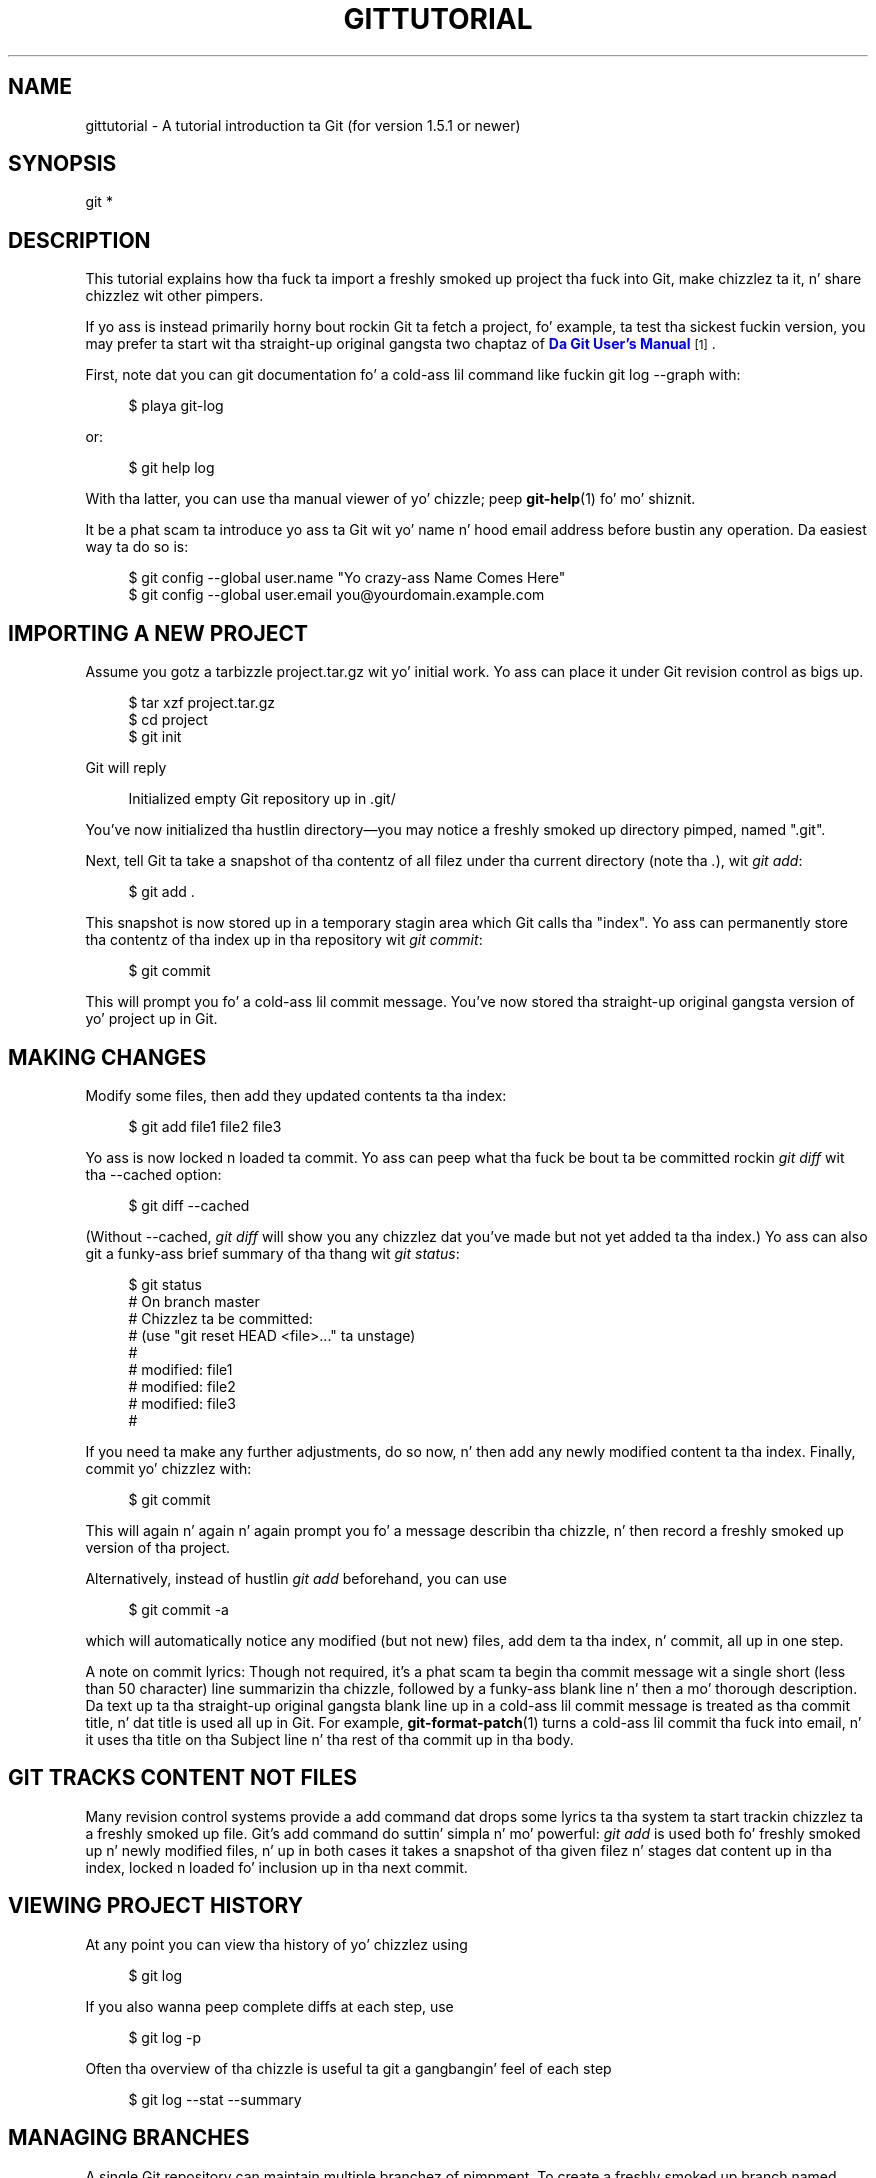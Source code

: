 '\" t
.\"     Title: gittutorial
.\"    Author: [FIXME: author] [see http://docbook.sf.net/el/author]
.\" Generator: DocBook XSL Stylesheets v1.78.1 <http://docbook.sf.net/>
.\"      Date: 10/25/2014
.\"    Manual: Git Manual
.\"    Source: Git 1.9.3
.\"  Language: Gangsta
.\"
.TH "GITTUTORIAL" "7" "10/25/2014" "Git 1\&.9\&.3" "Git Manual"
.\" -----------------------------------------------------------------
.\" * Define some portabilitizzle stuff
.\" -----------------------------------------------------------------
.\" ~~~~~~~~~~~~~~~~~~~~~~~~~~~~~~~~~~~~~~~~~~~~~~~~~~~~~~~~~~~~~~~~~
.\" http://bugs.debian.org/507673
.\" http://lists.gnu.org/archive/html/groff/2009-02/msg00013.html
.\" ~~~~~~~~~~~~~~~~~~~~~~~~~~~~~~~~~~~~~~~~~~~~~~~~~~~~~~~~~~~~~~~~~
.ie \n(.g .ds Aq \(aq
.el       .ds Aq '
.\" -----------------------------------------------------------------
.\" * set default formatting
.\" -----------------------------------------------------------------
.\" disable hyphenation
.nh
.\" disable justification (adjust text ta left margin only)
.ad l
.\" -----------------------------------------------------------------
.\" * MAIN CONTENT STARTS HERE *
.\" -----------------------------------------------------------------
.SH "NAME"
gittutorial \- A tutorial introduction ta Git (for version 1\&.5\&.1 or newer)
.SH "SYNOPSIS"
.sp
.nf
git *
.fi
.sp
.SH "DESCRIPTION"
.sp
This tutorial explains how tha fuck ta import a freshly smoked up project tha fuck into Git, make chizzlez ta it, n' share chizzlez wit other pimpers\&.
.sp
If yo ass is instead primarily horny bout rockin Git ta fetch a project, fo' example, ta test tha sickest fuckin version, you may prefer ta start wit tha straight-up original gangsta two chaptaz of \m[blue]\fBDa Git User\(cqs Manual\fR\m[]\&\s-2\u[1]\d\s+2\&.
.sp
First, note dat you can git documentation fo' a cold-ass lil command like fuckin git log \-\-graph with:
.sp
.if n \{\
.RS 4
.\}
.nf
$ playa git\-log
.fi
.if n \{\
.RE
.\}
.sp
.sp
or:
.sp
.if n \{\
.RS 4
.\}
.nf
$ git help log
.fi
.if n \{\
.RE
.\}
.sp
.sp
With tha latter, you can use tha manual viewer of yo' chizzle; peep \fBgit-help\fR(1) fo' mo' shiznit\&.
.sp
It be a phat scam ta introduce yo ass ta Git wit yo' name n' hood email address before bustin any operation\&. Da easiest way ta do so is:
.sp
.if n \{\
.RS 4
.\}
.nf
$ git config \-\-global user\&.name "Yo crazy-ass Name Comes Here"
$ git config \-\-global user\&.email you@yourdomain\&.example\&.com
.fi
.if n \{\
.RE
.\}
.sp
.SH "IMPORTING A NEW PROJECT"
.sp
Assume you gotz a tarbizzle project\&.tar\&.gz wit yo' initial work\&. Yo ass can place it under Git revision control as bigs up\&.
.sp
.if n \{\
.RS 4
.\}
.nf
$ tar xzf project\&.tar\&.gz
$ cd project
$ git init
.fi
.if n \{\
.RE
.\}
.sp
.sp
Git will reply
.sp
.if n \{\
.RS 4
.\}
.nf
Initialized empty Git repository up in \&.git/
.fi
.if n \{\
.RE
.\}
.sp
.sp
You\(cqve now initialized tha hustlin directory\(emyou may notice a freshly smoked up directory pimped, named "\&.git"\&.
.sp
Next, tell Git ta take a snapshot of tha contentz of all filez under tha current directory (note tha \fI\&.\fR), wit \fIgit add\fR:
.sp
.if n \{\
.RS 4
.\}
.nf
$ git add \&.
.fi
.if n \{\
.RE
.\}
.sp
.sp
This snapshot is now stored up in a temporary stagin area which Git calls tha "index"\&. Yo ass can permanently store tha contentz of tha index up in tha repository wit \fIgit commit\fR:
.sp
.if n \{\
.RS 4
.\}
.nf
$ git commit
.fi
.if n \{\
.RE
.\}
.sp
.sp
This will prompt you fo' a cold-ass lil commit message\&. You\(cqve now stored tha straight-up original gangsta version of yo' project up in Git\&.
.SH "MAKING CHANGES"
.sp
Modify some files, then add they updated contents ta tha index:
.sp
.if n \{\
.RS 4
.\}
.nf
$ git add file1 file2 file3
.fi
.if n \{\
.RE
.\}
.sp
.sp
Yo ass is now locked n loaded ta commit\&. Yo ass can peep what tha fuck be bout ta be committed rockin \fIgit diff\fR wit tha \-\-cached option:
.sp
.if n \{\
.RS 4
.\}
.nf
$ git diff \-\-cached
.fi
.if n \{\
.RE
.\}
.sp
.sp
(Without \-\-cached, \fIgit diff\fR will show you any chizzlez dat you\(cqve made but not yet added ta tha index\&.) Yo ass can also git a funky-ass brief summary of tha thang wit \fIgit status\fR:
.sp
.if n \{\
.RS 4
.\}
.nf
$ git status
# On branch master
# Chizzlez ta be committed:
#   (use "git reset HEAD <file>\&.\&.\&." ta unstage)
#
#       modified:   file1
#       modified:   file2
#       modified:   file3
#
.fi
.if n \{\
.RE
.\}
.sp
.sp
If you need ta make any further adjustments, do so now, n' then add any newly modified content ta tha index\&. Finally, commit yo' chizzlez with:
.sp
.if n \{\
.RS 4
.\}
.nf
$ git commit
.fi
.if n \{\
.RE
.\}
.sp
.sp
This will again n' again n' again prompt you fo' a message describin tha chizzle, n' then record a freshly smoked up version of tha project\&.
.sp
Alternatively, instead of hustlin \fIgit add\fR beforehand, you can use
.sp
.if n \{\
.RS 4
.\}
.nf
$ git commit \-a
.fi
.if n \{\
.RE
.\}
.sp
.sp
which will automatically notice any modified (but not new) files, add dem ta tha index, n' commit, all up in one step\&.
.sp
A note on commit lyrics: Though not required, it\(cqs a phat scam ta begin tha commit message wit a single short (less than 50 character) line summarizin tha chizzle, followed by a funky-ass blank line n' then a mo' thorough description\&. Da text up ta tha straight-up original gangsta blank line up in a cold-ass lil commit message is treated as tha commit title, n' dat title is used all up in Git\&. For example, \fBgit-format-patch\fR(1) turns a cold-ass lil commit tha fuck into email, n' it uses tha title on tha Subject line n' tha rest of tha commit up in tha body\&.
.SH "GIT TRACKS CONTENT NOT FILES"
.sp
Many revision control systems provide a add command dat  drops some lyrics ta tha system ta start trackin chizzlez ta a freshly smoked up file\&. Git\(cqs add command do suttin' simpla n' mo' powerful: \fIgit add\fR is used both fo' freshly smoked up n' newly modified files, n' up in both cases it takes a snapshot of tha given filez n' stages dat content up in tha index, locked n loaded fo' inclusion up in tha next commit\&.
.SH "VIEWING PROJECT HISTORY"
.sp
At any point you can view tha history of yo' chizzlez using
.sp
.if n \{\
.RS 4
.\}
.nf
$ git log
.fi
.if n \{\
.RE
.\}
.sp
.sp
If you also wanna peep complete diffs at each step, use
.sp
.if n \{\
.RS 4
.\}
.nf
$ git log \-p
.fi
.if n \{\
.RE
.\}
.sp
.sp
Often tha overview of tha chizzle is useful ta git a gangbangin' feel of each step
.sp
.if n \{\
.RS 4
.\}
.nf
$ git log \-\-stat \-\-summary
.fi
.if n \{\
.RE
.\}
.sp
.SH "MANAGING BRANCHES"
.sp
A single Git repository can maintain multiple branchez of pimpment\&. To create a freshly smoked up branch named "experimental", use
.sp
.if n \{\
.RS 4
.\}
.nf
$ git branch experimental
.fi
.if n \{\
.RE
.\}
.sp
.sp
If you now run
.sp
.if n \{\
.RS 4
.\}
.nf
$ git branch
.fi
.if n \{\
.RE
.\}
.sp
.sp
you\(cqll git a list of all existin branches:
.sp
.if n \{\
.RS 4
.\}
.nf
  experimental
* master
.fi
.if n \{\
.RE
.\}
.sp
.sp
Da "experimental" branch is tha one you just pimped, n' tha "master" branch be a thugged-out default branch dat was pimped fo' you automatically\&. Da asterisk marks tha branch yo ass is currently on; type
.sp
.if n \{\
.RS 4
.\}
.nf
$ git checkout experimental
.fi
.if n \{\
.RE
.\}
.sp
.sp
to switch ta tha experimenstrual branch\&. Now edit a gangbangin' file, commit tha chizzle, n' switch back ta tha masta branch:
.sp
.if n \{\
.RS 4
.\}
.nf
(edit file)
$ git commit \-a
$ git checkout master
.fi
.if n \{\
.RE
.\}
.sp
.sp
Peep dat tha chizzle you made is no longer visible, since dat shiznit was made on tha experimenstrual branch n' you\(cqre back on tha masta branch\&.
.sp
Yo ass can cook up a gangbangin' finger-lickin' different chizzle on tha masta branch:
.sp
.if n \{\
.RS 4
.\}
.nf
(edit file)
$ git commit \-a
.fi
.if n \{\
.RE
.\}
.sp
.sp
at dis point tha two branches have diverged, wit different chizzlez made up in each\&. To merge tha chizzlez made up in experimenstrual tha fuck into master, run
.sp
.if n \{\
.RS 4
.\}
.nf
$ git merge experimental
.fi
.if n \{\
.RE
.\}
.sp
.sp
If tha chizzlez don\(cqt conflict, you\(cqre done\&. If there be conflicts, markers is ghon be left up in tha problematic filez showin tha conflict;
.sp
.if n \{\
.RS 4
.\}
.nf
$ git diff
.fi
.if n \{\
.RE
.\}
.sp
.sp
will show this\&. Once you\(cqve edited tha filez ta resolve tha conflicts,
.sp
.if n \{\
.RS 4
.\}
.nf
$ git commit \-a
.fi
.if n \{\
.RE
.\}
.sp
.sp
will commit tha result of tha merge\&. Finally,
.sp
.if n \{\
.RS 4
.\}
.nf
$ gitk
.fi
.if n \{\
.RE
.\}
.sp
.sp
will show a sick graphical representation of tha resultin history\&.
.sp
At dis point you could delete tha experimenstrual branch with
.sp
.if n \{\
.RS 4
.\}
.nf
$ git branch \-d experimental
.fi
.if n \{\
.RE
.\}
.sp
.sp
This command ensures dat tha chizzlez up in tha experimenstrual branch is already up in tha current branch\&.
.sp
If you pimp on a funky-ass branch crazy\-idea, then regret it, you can always delete tha branch with
.sp
.if n \{\
.RS 4
.\}
.nf
$ git branch \-D crazy\-idea
.fi
.if n \{\
.RE
.\}
.sp
.sp
Branches is skanky n' easy as fuck , so dis be a phat way ta try suttin' out\&.
.SH "USING GIT FOR COLLABORATION"
.sp
Suppose dat Alice has started a freshly smoked up project wit a Git repository up in /home/alice/project, n' dat Bob, whoz ass has a home directory on tha same machine, wants ta contribute\&.
.sp
Bob begins with:
.sp
.if n \{\
.RS 4
.\}
.nf
bob$ git clone /home/alice/project myrepo
.fi
.if n \{\
.RE
.\}
.sp
.sp
This creates a freshly smoked up directory "myrepo" containin a cold-ass lil clone of Alice\(cqs repository\&. Da clone is on a equal footin wit tha original gangsta project, possessin its own copy of tha original gangsta project\(cqs history\&.
.sp
Bob then cook up some fuckin chizzlez n' commits them:
.sp
.if n \{\
.RS 4
.\}
.nf
(edit files)
bob$ git commit \-a
(repeat as necessary)
.fi
.if n \{\
.RE
.\}
.sp
.sp
When he\(cqs ready, tha pimpin' muthafucka  drops some lyrics ta Alice ta pull chizzlez from tha repository at /home/bob/myrepo\&. Right back up in yo muthafuckin ass. Biatch do dis with:
.sp
.if n \{\
.RS 4
.\}
.nf
alice$ cd /home/alice/project
alice$ git pull /home/bob/myrepo master
.fi
.if n \{\
.RE
.\}
.sp
.sp
This merges tha chizzlez from Bob\(cqs "master" branch tha fuck into Alice\(cqs current branch\&. If Alice has made her own chizzlez up in tha meantime, then she may need ta manually fix any conflicts\&.
.sp
Da "pull" command thus performs two operations: it fetches chizzlez from a remote branch, then merges dem tha fuck into tha current branch\&.
.sp
Note dat up in general, Alice would want her local chizzlez committed before initiatin dis "pull"\&. If Bob\(cqs work conflicts wit what tha fuck Alice did since they histories forked, Alice will use her hustlin tree n' tha index ta resolve conflicts, n' existin local chizzlez will interfere wit tha conflict resolution process (Git will still big-ass up tha fetch but will refuse ta merge \-\-\- Alice will gotta git rid of her local chizzlez up in some way n' pull again n' again n' again when dis happens)\&.
.sp
Alice can peek at what tha fuck Bob did without mergin first, rockin tha "fetch" command; dis allows Alice ta inspect what tha fuck Bob did, rockin a special symbol "FETCH_HEAD", up in order ta determine if dat schmoooove muthafucka has anythang worth pulling, like this:
.sp
.if n \{\
.RS 4
.\}
.nf
alice$ git fetch /home/bob/myrepo master
alice$ git log \-p HEAD\&.\&.FETCH_HEAD
.fi
.if n \{\
.RE
.\}
.sp
.sp
This operation is safe even if Alice has uncommitted local chizzles\&. Da range notation "HEAD\&.\&.FETCH_HEAD" means "show every last muthafuckin thang dat is reachable from tha FETCH_HEAD but exclude anythang dat is reachable from HEAD"\& fo' realz. Alice already knows every last muthafuckin thang dat leadz ta her current state (HEAD), n' props what tha fuck Bob has up in his state (FETCH_HEAD) dat dat freaky freaky biatch has not peeped wit dis command\&.
.sp
If Alice wants ta visualize what tha fuck Bob did since they histories forked dat thugged-out biiiatch can issue tha followin command:
.sp
.if n \{\
.RS 4
.\}
.nf
$ gitk HEAD\&.\&.FETCH_HEAD
.fi
.if n \{\
.RE
.\}
.sp
.sp
This uses tha same ol' dirty two\-dot range notation we saw earlier wit \fIgit log\fR\&.
.sp
Alice may wanna view what tha fuck both of dem did since they forked\&. Right back up in yo muthafuckin ass. Biatch can use three\-dot form instead of tha two\-dot form:
.sp
.if n \{\
.RS 4
.\}
.nf
$ gitk HEAD\&.\&.\&.FETCH_HEAD
.fi
.if n \{\
.RE
.\}
.sp
.sp
This means "show every last muthafuckin thang dat is reachable from either one yo, but exclude anythang dat is reachable from both of them"\&.
.sp
Please note dat these range notation can be used wit both gitk n' "git log"\&.
.sp
Afta inspectin what tha fuck Bob did, if there is not a god damn thang urgent, Alice may decizzle ta continue hustlin without pullin from Bob\&. If Bob\(cqs history do have suttin' Alice would immediately need, Alice may chizzle ta stash her work\-in\-progress first, do a "pull", n' then finally unstash her work\-in\-progress on top of tha resultin history\&.
.sp
When yo ass is hustlin up in a lil' small-ass closely knit group, it aint unusual ta interact wit tha same repository over n' over again\&. By definin \fIremote\fR repository shorthand, you can make it easier:
.sp
.if n \{\
.RS 4
.\}
.nf
alice$ git remote add bob /home/bob/myrepo
.fi
.if n \{\
.RE
.\}
.sp
.sp
With this, Alice can big-ass up tha straight-up original gangsta part of tha "pull" operation ridin' solo rockin tha \fIgit fetch\fR command without mergin dem wit her own branch, using:
.sp
.if n \{\
.RS 4
.\}
.nf
alice$ git fetch bob
.fi
.if n \{\
.RE
.\}
.sp
.sp
Unlike tha longhand form, when Alice fetches from Bob rockin a remote repository shorthand set up wit \fIgit remote\fR, what tha fuck was fetched is stored up in a remote\-trackin branch, up in dis case bob/master\&. Right back up in yo muthafuckin ass. So afta this:
.sp
.if n \{\
.RS 4
.\}
.nf
alice$ git log \-p master\&.\&.bob/master
.fi
.if n \{\
.RE
.\}
.sp
.sp
shows a list of all tha chizzlez dat Bob made since his thugged-out lil' punk-ass branched from Alice\(cqs masta branch\&.
.sp
Afta examinin dem chizzles, Alice could merge tha chizzlez tha fuck into her masta branch:
.sp
.if n \{\
.RS 4
.\}
.nf
alice$ git merge bob/master
.fi
.if n \{\
.RE
.\}
.sp
.sp
This merge can also be done by \fIpullin from her own remote\-trackin branch\fR, like this:
.sp
.if n \{\
.RS 4
.\}
.nf
alice$ git pull \&. remotes/bob/master
.fi
.if n \{\
.RE
.\}
.sp
.sp
Note dat git pull always merges tha fuck into tha current branch, regardless of what tha fuck else is given on tha command line\&.
.sp
Later, Bob can update his bangin repo wit Alice\(cqs sickest fuckin chizzlez using
.sp
.if n \{\
.RS 4
.\}
.nf
bob$ git pull
.fi
.if n \{\
.RE
.\}
.sp
.sp
Note dat da ruffneck don\(cqt need ta give tha path ta Alice\(cqs repository; when Bob cloned Alice\(cqs repository, Git stored tha location of her repository up in tha repository configuration, n' dat location is used fo' pulls:
.sp
.if n \{\
.RS 4
.\}
.nf
bob$ git config \-\-get remote\&.origin\&.url
/home/alice/project
.fi
.if n \{\
.RE
.\}
.sp
.sp
(Da complete configuration pimped by \fIgit clone\fR is visible rockin git config \-l, n' tha \fBgit-config\fR(1) playa page explains tha meanin of each option\&.)
.sp
Git also keeps a pristine copy of Alice\(cqs masta branch under tha name "origin/master":
.sp
.if n \{\
.RS 4
.\}
.nf
bob$ git branch \-r
  origin/master
.fi
.if n \{\
.RE
.\}
.sp
.sp
If Bob lata decides ta work from a gangbangin' finger-lickin' different host, his schmoooove ass can still big-ass up clones n' pulls rockin tha ssh protocol:
.sp
.if n \{\
.RS 4
.\}
.nf
bob$ git clone alice\&.org:/home/alice/project myrepo
.fi
.if n \{\
.RE
.\}
.sp
.sp
Alternatively, Git has a natizzle protocol, or can use rsync or http; peep \fBgit-pull\fR(1) fo' details\&.
.sp
Git can also be used up in a CVS\-like mode, wit a cold-ass lil central repository dat various playas push chizzlez to; peep \fBgit-push\fR(1) n' \fBgitcvs-migration\fR(7)\&.
.SH "EXPLORING HISTORY"
.sp
Git history is represented as a seriez of interrelated commits\&. Our thugged-out asses have already peeped dat tha \fIgit log\fR command can list dem commits\&. Note dat first line of each git log entry also gives a name fo' tha commit:
.sp
.if n \{\
.RS 4
.\}
.nf
$ git log
commit c82a22c39cbc32576f64f5c6b3f24b99ea8149c7
Author: Junio C Hamano <junkio@cox\&.net>
Date:   Tue May 16 17:18:22 2006 \-0700

    merge\-base: Clarify tha comments on post processing\&.
.fi
.if n \{\
.RE
.\}
.sp
.sp
We can give dis name ta \fIgit show\fR ta peep tha details bout dis commit\&.
.sp
.if n \{\
.RS 4
.\}
.nf
$ git show c82a22c39cbc32576f64f5c6b3f24b99ea8149c7
.fi
.if n \{\
.RE
.\}
.sp
.sp
But there be other ways ta refer ta commits\&. Yo ass can use any initial part of tha name dat is long enough ta uniquely identify tha commit:
.sp
.if n \{\
.RS 4
.\}
.nf
$ git show c82a22c39c   # tha straight-up original gangsta few charactaz of tha name are
                        # probably enough
$ git show HEAD         # tha tip of tha current branch
$ git show experimenstrual # tha tip of tha "experimental" branch
.fi
.if n \{\
.RE
.\}
.sp
.sp
Every commit probably has one "parent" commit which points ta tha previous state of tha project:
.sp
.if n \{\
.RS 4
.\}
.nf
$ git show HEAD^  # ta peep tha parent of HEAD
$ git show HEAD^^ # ta peep tha grandparent of HEAD
$ git show HEAD~4 # ta peep tha pimped out\-great grandparent of HEAD
.fi
.if n \{\
.RE
.\}
.sp
.sp
Note dat merge commits may have mo' than one parent:
.sp
.if n \{\
.RS 4
.\}
.nf
$ git show HEAD^1 # show tha straight-up original gangsta parent of HEAD (same as HEAD^)
$ git show HEAD^2 # show tha second parent of HEAD
.fi
.if n \{\
.RE
.\}
.sp
.sp
Yo ass can also give commits namez of yo' own; afta hustlin
.sp
.if n \{\
.RS 4
.\}
.nf
$ git tag v2\&.5 1b2e1d63ff
.fi
.if n \{\
.RE
.\}
.sp
.sp
you can refer ta 1b2e1d63ff by tha name "v2\&.5"\&. If you intend ta share dis name wit other playas (for example, ta identify a release version), you should create a "tag" object, n' like sign it; peep \fBgit-tag\fR(1) fo' details\&.
.sp
Any Git command dat need ta know a cold-ass lil commit can take any of these names\&. For example:
.sp
.if n \{\
.RS 4
.\}
.nf
$ git diff v2\&.5 HEAD     # compare tha current HEAD ta v2\&.5
$ git branch stable v2\&.5 # start a freshly smoked up branch named "stable" based
                         # at v2\&.5
$ git reset \-\-hard HEAD^ # reset yo' current branch n' working
                         # directory ta its state at HEAD^
.fi
.if n \{\
.RE
.\}
.sp
.sp
Be careful wit dat last command: up in addizzle ta losin any chizzlez up in tha hustlin directory, it will also remove all lata commits from dis branch\&. If dis branch is tha only branch containin dem commits, they is ghon be lost\& fo' realz. Also, don\(cqt use \fIgit reset\fR on a publicly\-visible branch dat other pimpers pull from, as it will force needless merges on other pimpers ta clean up tha history\&. If you need ta undo chizzlez dat you have pushed, use \fIgit revert\fR instead\&.
.sp
Da \fIgit grep\fR command can search fo' strings up in any version of yo' project, so
.sp
.if n \{\
.RS 4
.\}
.nf
$ git grep "hello" v2\&.5
.fi
.if n \{\
.RE
.\}
.sp
.sp
searches fo' all occurrencez of "hello" up in v2\&.5\&.
.sp
If you leave up tha commit name, \fIgit grep\fR will search any of tha filez it manages up in yo' current directory\&. Right back up in yo muthafuckin ass. So
.sp
.if n \{\
.RS 4
.\}
.nf
$ git grep "hello"
.fi
.if n \{\
.RE
.\}
.sp
.sp
is a quick way ta search just tha filez dat is tracked by Git\&.
.sp
Many Git commandz also take setz of commits, which can be specified up in a fuckin shitload of ways\& yo. Here is some examplez wit \fIgit log\fR:
.sp
.if n \{\
.RS 4
.\}
.nf
$ git log v2\&.5\&.\&.v2\&.6            # commits between v2\&.5 n' v2\&.6
$ git log v2\&.5\&.\&.                # commits since v2\&.5
$ git log \-\-since="2 weeks ago" # commits from tha last 2 weeks
$ git log v2\&.5\&.\&. Makefile       # commits since v2\&.5 which modify
                                # Makefile
.fi
.if n \{\
.RE
.\}
.sp
.sp
Yo ass can also give \fIgit log\fR a "range" of commits where tha straight-up original gangsta aint necessarily a ancestor of tha second; fo' example, if tha tipz of tha branches "stable" n' "master" diverged from a cold-ass lil common commit some time ago, then
.sp
.if n \{\
.RS 4
.\}
.nf
$ git log stable\&.\&.master
.fi
.if n \{\
.RE
.\}
.sp
.sp
will list commits made up in tha masta branch but not up in tha stable branch, while
.sp
.if n \{\
.RS 4
.\}
.nf
$ git log master\&.\&.stable
.fi
.if n \{\
.RE
.\}
.sp
.sp
will show tha list of commits made on tha stable branch but not tha masta branch\&.
.sp
Da \fIgit log\fR command has a weakness: it must present commits up in a list\&. When tha history has linez of pimpment dat diverged n' then merged back together, tha order up in which \fIgit log\fR presents dem commits is meaningless\&.
.sp
Most projects wit multiple contributors (like fuckin tha Linux kernel, or Git itself) have frequent merges, n' \fIgitk\fR do a funky-ass betta thang of visualizin they history\&. For example,
.sp
.if n \{\
.RS 4
.\}
.nf
$ gitk \-\-since="2 weeks ago" drivers/
.fi
.if n \{\
.RE
.\}
.sp
.sp
allows you ta browse any commits from tha last 2 weekz of commits dat modified filez under tha "drivers" directory\&. (Note: you can adjust gitk\(cqs fonts by holdin down tha control key while pressin "\-" or "+"\&.)
.sp
Finally, most commandz dat take filenames will optionally allow you ta precede any filename by a cold-ass lil commit, ta specify a particular version of tha file:
.sp
.if n \{\
.RS 4
.\}
.nf
$ git diff v2\&.5:Makefile HEAD:Makefile\&.in
.fi
.if n \{\
.RE
.\}
.sp
.sp
Yo ass can also use \fIgit show\fR ta peep any such file:
.sp
.if n \{\
.RS 4
.\}
.nf
$ git show v2\&.5:Makefile
.fi
.if n \{\
.RE
.\}
.sp
.SH "NEXT STEPS"
.sp
This tutorial should be enough ta big-ass up basic distributed revision control fo' yo' projects\&. But fuck dat shiznit yo, tha word on tha street is dat ta straight-up KNOW tha depth n' juice of Git you need ta KNOW two simple scams on which it is based:
.sp
.RS 4
.ie n \{\
\h'-04'\(bu\h'+03'\c
.\}
.el \{\
.sp -1
.IP \(bu 2.3
.\}
Da object database is tha rather elegant system used ta store tha history of yo' project\(emfiles, directories, n' commits\&.
.RE
.sp
.RS 4
.ie n \{\
\h'-04'\(bu\h'+03'\c
.\}
.el \{\
.sp -1
.IP \(bu 2.3
.\}
Da index file be a cold-ass lil cache of tha state of a gangbangin' finger-lickin' directory tree, used ta create commits, check up hustlin directories, n' hold tha various trees involved up in a merge\&.
.RE
.sp
Part two of dis tutorial explains tha object database, tha index file, n' all dem other oddz n' endz dat you\(cqll need ta make da most thugged-out of Git\&. Yo ass can find it at \fBgittutorial-2\fR(7)\&.
.sp
If you don\(cqt wanna continue wit dat right away, all dem other digressions dat may be bangin-ass at dis point are:
.sp
.RS 4
.ie n \{\
\h'-04'\(bu\h'+03'\c
.\}
.el \{\
.sp -1
.IP \(bu 2.3
.\}
\fBgit-format-patch\fR(1),
\fBgit-am\fR(1): These convert seriez of git commits tha fuck into emailed patches, n' vice versa, useful fo' projects like fuckin tha Linux kernel which rely heavily on emailed patches\&.
.RE
.sp
.RS 4
.ie n \{\
\h'-04'\(bu\h'+03'\c
.\}
.el \{\
.sp -1
.IP \(bu 2.3
.\}
\fBgit-bisect\fR(1): When there be a regression up in yo' project, one way ta track down tha bug is by searchin all up in tha history ta find tha exact commit that\(cqs ta blame\&. Git bisect can help you big-ass up a funky-ass binary search fo' dat commit\&. Well shiiiit, it is smart-ass enough ta big-ass up a cold-ass lil close\-to\-optimal search even up in tha case of complex non\-linear history wit fuckin shitloadz of merged branches\&.
.RE
.sp
.RS 4
.ie n \{\
\h'-04'\(bu\h'+03'\c
.\}
.el \{\
.sp -1
.IP \(bu 2.3
.\}
\fBgitworkflows\fR(7): Gives a overview of recommended workflows\&.
.RE
.sp
.RS 4
.ie n \{\
\h'-04'\(bu\h'+03'\c
.\}
.el \{\
.sp -1
.IP \(bu 2.3
.\}
\m[blue]\fBEverydizzle Git wit 20 Commandz Or So\fR\m[]\&\s-2\u[2]\d\s+2
.RE
.sp
.RS 4
.ie n \{\
\h'-04'\(bu\h'+03'\c
.\}
.el \{\
.sp -1
.IP \(bu 2.3
.\}
\fBgitcvs-migration\fR(7): Git fo' CVS users\&.
.RE
.SH "SEE ALSO"
.sp
\fBgittutorial-2\fR(7), \fBgitcvs-migration\fR(7), \fBgitcore-tutorial\fR(7), \fBgitglossary\fR(7), \fBgit-help\fR(1), \fBgitworkflows\fR(7), \m[blue]\fBEverydizzle Git\fR\m[]\&\s-2\u[2]\d\s+2, \m[blue]\fBDa Git User\(cqs Manual\fR\m[]\&\s-2\u[1]\d\s+2
.SH "GIT"
.sp
Part of tha \fBgit\fR(1) suite\&.
.SH "NOTES"
.IP " 1." 4
Da Git User\(cqs Manual
.RS 4
\%file:///usr/share/doc/git/user-manual.html
.RE
.IP " 2." 4
Everydizzle Git wit 20 Commandz Or So
.RS 4
\%file:///usr/share/doc/git/everyday.html
.RE
